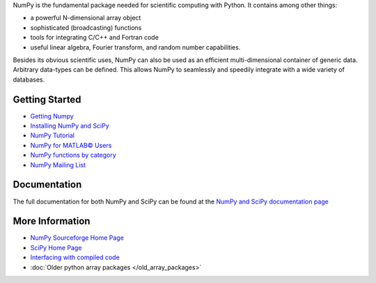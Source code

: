 NumPy is the fundamental package needed for scientific computing with Python.  It contains among other things:

- a powerful N-dimensional array object
- sophisticated (broadcasting) functions
- tools for integrating C/C++ and Fortran code
- useful linear algebra, Fourier transform, and random number capabilities. 

Besides its obvious scientific uses, NumPy can also be used as an efficient multi-dimensional container of generic data. Arbitrary data-types can be defined. This allows NumPy to seamlessly and speedily integrate with a wide variety of databases.

Getting Started
---------------

- `Getting Numpy <http://www.scipy.org/Download>`_
- `Installing NumPy and SciPy <http://www.scipy.org/Installing_SciPy>`_
- `NumPy Tutorial <http://www.scipy.org/Tentative_NumPy_Tutorial>`_
- `NumPy for MATLAB© Users <http://www.scipy.org/NumPy_for_Matlab_Users>`_
- `NumPy functions by category <http://www.scipy.org/Numpy_Functions_by_Category>`_
- `NumPy Mailing List <http://www.scipy.org/Mailing_Lists>`_

Documentation
-------------

The full documentation for both NumPy and SciPy can be found at the `NumPy and SciPy documentation page <http://docs.scipy.org/doc/>`_

More Information
----------------

- `NumPy Sourceforge Home Page <http://sourceforge.net/projects/numpy/>`_
- `SciPy Home Page <http://www.scipy.org/>`_
- `Interfacing with compiled code <http://www.scipy.org/Topical_Software#head-7153b42ac4ea517c7d99ec4f4453555b2302a1f8>`_
- :doc:`Older python array packages </old_array_packages>`